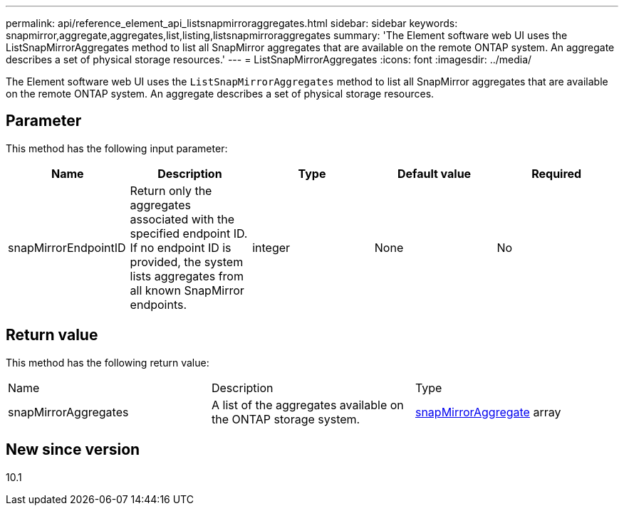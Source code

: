 ---
permalink: api/reference_element_api_listsnapmirroraggregates.html
sidebar: sidebar
keywords: snapmirror,aggregate,aggregates,list,listing,listsnapmirroraggregates
summary: 'The Element software web UI uses the ListSnapMirrorAggregates method to list all SnapMirror aggregates that are available on the remote ONTAP system. An aggregate describes a set of physical storage resources.'
---
= ListSnapMirrorAggregates
:icons: font
:imagesdir: ../media/

[.lead]
The Element software web UI uses the `ListSnapMirrorAggregates` method to list all SnapMirror aggregates that are available on the remote ONTAP system. An aggregate describes a set of physical storage resources.

== Parameter

This method has the following input parameter:

[options="header"]
|===
|Name |Description |Type |Default value |Required
a|
snapMirrorEndpointID
a|
Return only the aggregates associated with the specified endpoint ID. If no endpoint ID is provided, the system lists aggregates from all known SnapMirror endpoints.
a|
integer
a|
None
a|
No
|===

== Return value

This method has the following return value:

|===
|Name |Description |Type
a|
snapMirrorAggregates
a|
A list of the aggregates available on the ONTAP storage system.
a|
xref:reference_element_api_snapmirroraggregate.adoc[snapMirrorAggregate] array
|===

== New since version

10.1
